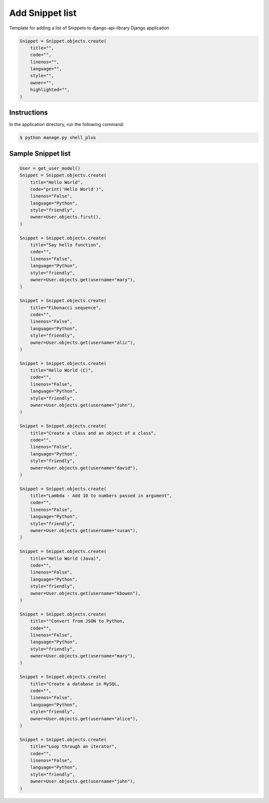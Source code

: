 Add Snippet list
================

Template for adding a list of Snippets to django-api-library Django application

.. code-block:: console

    Snippet = Snippet.objects.create(
        title="",
        code="",
        linenos="",
        language="",
        style="",
        owner="",
        highlighted="",
    )

Instructions
------------

In the application directory, run the following command:

.. code-block:: console

    $ python manage.py shell_plus

Sample Snippet list
-------------------

.. code-block:: console

    User = get_user_model()
    Snippet = Snippet.objects.create(
        title="Hello World",
        code="print('Hello World')",
        linenos="False",
        language="Python",
        style="friendly",
        owner=User.objects.first(),
    )

    Snippet = Snippet.objects.create(
        title="Say hello function",
        code="",
        linenos="False",
        language="Python",
        style="friendly",
        owner=User.objects.get(username="mary"),
    )

    Snippet = Snippet.objects.create(
        title="Fibonacci sequence",
        code="",
        linenos="False",
        language="Python",
        style="friendly",
        owner=User.objects.get(username="alic"),
    )

    Snippet = Snippet.objects.create(
        title="Hello World (C)",
        code="",
        linenos="False",
        language="Python",
        style="friendly",
        owner=User.objects.get(username="john"),
    )

    Snippet = Snippet.objects.create(
        title="Create a class and an object of a class",
        code="",
        linenos="False",
        language="Python",
        style="friendly",
        owner=User.objects.get(username="david"),
    )

    Snippet = Snippet.objects.create(
        title="Lambda - Add 10 to numbers passed in argument",
        code="",
        linenos="False",
        language="Python",
        style="friendly",
        owner=User.objects.get(username="susan"),
    )

    Snippet = Snippet.objects.create(
        title="Hello World (Java)",
        code="",
        linenos="False",
        language="Python",
        style="friendly",
        owner=User.objects.get(username="kbowen"),
    )

    Snippet = Snippet.objects.create(
        title=""Convert from JSON to Python,
        code="",
        linenos="False",
        language="Python",
        style="friendly",
        owner=User.objects.get(username="mary"),
    )

    Snippet = Snippet.objects.create(
        title="Create a database in MySQL,
        code="",
        linenos="False",
        language="Python",
        style="friendly",
        owner=User.objects.get(username="alice"),
    )

    Snippet = Snippet.objects.create(
        title="Loop through an iterator",
        code="",
        linenos="False",
        language="Python",
        style="friendly",
        owner=User.objects.get(username="john"),
    )